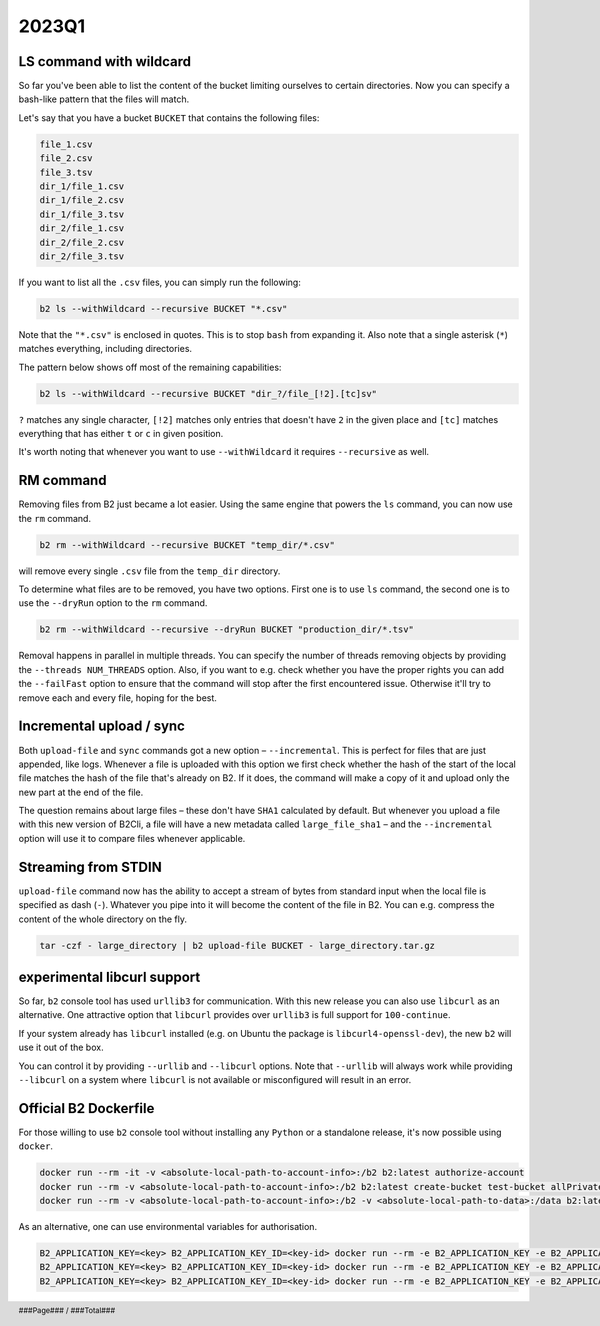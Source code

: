 .. footer::
    ###Page### / ###Total###

.. _2023q1_in_b2_cli:

################
2023Q1
################


.. _2023q1_ls_command:

************************
LS command with wildcard
************************

So far you've been able to list the content of the bucket limiting ourselves to certain directories. Now you can specify a bash-like pattern that the files will match.

Let's say that you have a bucket ``BUCKET`` that contains the following files:

.. code-block:: bash

    file_1.csv
    file_2.csv
    file_3.tsv
    dir_1/file_1.csv
    dir_1/file_2.csv
    dir_1/file_3.tsv
    dir_2/file_1.csv
    dir_2/file_2.csv
    dir_2/file_3.tsv

If you want to list all the ``.csv`` files, you can simply run the following:

.. code-block:: bash

    b2 ls --withWildcard --recursive BUCKET "*.csv"

.. todo: enter actual result of the command here.

Note that the ``"*.csv"`` is enclosed in quotes. This is to stop ``bash`` from expanding it. Also note that a single asterisk (``*``) matches everything, including directories.

The pattern below shows off most of the remaining capabilities:

.. code-block:: bash

    b2 ls --withWildcard --recursive BUCKET "dir_?/file_[!2].[tc]sv"

``?`` matches any single character, ``[!2]`` matches only entries that doesn't have ``2`` in the given place and ``[tc]`` matches everything that has either ``t`` or ``c`` in given position.


It's worth noting that whenever you want to use ``--withWildcard`` it requires ``--recursive`` as well.


.. _2023q1_rm_command:

**********
RM command
**********

Removing files from B2 just became a lot easier. Using the same engine that powers the ``ls`` command, you can now use the ``rm`` command.

.. code-block:: bash

    b2 rm --withWildcard --recursive BUCKET "temp_dir/*.csv"

.. todo: enter actual result of the command here.

will remove every single ``.csv`` file from the ``temp_dir`` directory.

To determine what files are to be removed, you have two options. First one is to use ``ls`` command, the second one is to use the ``--dryRun`` option to the ``rm`` command.

.. code-block:: bash

    b2 rm --withWildcard --recursive --dryRun BUCKET "production_dir/*.tsv"

.. todo: enter actual result of the command here.

Removal happens in parallel in multiple threads. You can specify the number of threads removing objects by providing the ``--threads NUM_THREADS`` option. Also, if you want to e.g. check whether you have the proper rights you can add the ``--failFast`` option to ensure that the command will stop after the first encountered issue. Otherwise it'll try to remove each and every file, hoping for the best.


.. _2023q1_incremental_upload:

*************************
Incremental upload / sync
*************************

Both ``upload-file`` and ``sync`` commands got a new option – ``--incremental``. This is perfect for files that are just appended, like logs. Whenever a file is uploaded with this option we first check whether the hash of the start of the local file matches the hash of the file that's already on B2. If it does, the command will make a copy of it and upload only the new part at the end of the file.

The question remains about large files – these don't have ``SHA1`` calculated by default. But whenever you upload a file with this new version of B2Cli, a file will have a new metadata called ``large_file_sha1`` – and the ``--incremental`` option will use it to compare files whenever applicable.


.. _2023q1_stdin_streaming:

********************
Streaming from STDIN
********************

``upload-file`` command now has the ability to accept a stream of bytes from standard input when the local file is specified as dash (``-``). Whatever you pipe into it will become the content of the file in B2. You can e.g. compress the content of the whole directory on the fly.

.. code-block:: bash

    tar -czf - large_directory | b2 upload-file BUCKET - large_directory.tar.gz

.. todo: enter actual result of the command here.


.. _2023q1_libcurl:

****************************
experimental libcurl support
****************************

So far, ``b2`` console tool has used ``urllib3`` for communication. With this new release you can also use ``libcurl`` as an alternative. One attractive option that ``libcurl`` provides over ``urllib3`` is full support for ``100-continue``.

If your system already has ``libcurl`` installed (e.g. on Ubuntu the package is ``libcurl4-openssl-dev``), the new ``b2`` will use it out of the box.

You can control it by providing ``--urllib`` and ``--libcurl`` options. Note that ``--urllib`` will always work while providing ``--libcurl`` on a system where ``libcurl`` is not available or misconfigured will result in an error.


.. _2023q1_dockerfile:

**********************
Official B2 Dockerfile
**********************

For those willing to use ``b2`` console tool without installing any ``Python`` or a standalone release, it's now possible using ``docker``.

.. code-block:: bash

    docker run --rm -it -v <absolute-local-path-to-account-info>:/b2 b2:latest authorize-account
    docker run --rm -v <absolute-local-path-to-account-info>:/b2 b2:latest create-bucket test-bucket allPrivate
    docker run --rm -v <absolute-local-path-to-account-info>:/b2 -v <absolute-local-path-to-data>:/data b2:latest upload-file test-bucket /data/local-file remote-file

As an alternative, one can use environmental variables for authorisation.

.. code-block:: bash

    B2_APPLICATION_KEY=<key> B2_APPLICATION_KEY_ID=<key-id> docker run --rm -e B2_APPLICATION_KEY -e B2_APPLICATION_KEY_ID b2:latest authorize-account
    B2_APPLICATION_KEY=<key> B2_APPLICATION_KEY_ID=<key-id> docker run --rm -e B2_APPLICATION_KEY -e B2_APPLICATION_KEY_ID b2:latest create-bucket test-bucket allPrivate
    B2_APPLICATION_KEY=<key> B2_APPLICATION_KEY_ID=<key-id> docker run --rm -e B2_APPLICATION_KEY -e B2_APPLICATION_KEY_ID -v <absolute-local-path-to-data>:/data b2:latest upload-file test-bucket /data/local-file remote-file
